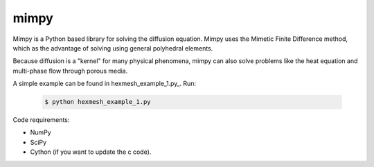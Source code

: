 =====
mimpy
=====

.. image:: https://api.travis-ci.org/ohinai/mimpy.png?branch=master
    :target: https://travis-ci.org/ohinai/mimpy

Mimpy is a Python based library for solving
the diffusion equation. Mimpy uses the Mimetic Finite Difference 
method, which as the advantage of solving using general polyhedral elements. 

Because diffusion is a "kernel" for many physical phenomena, 
mimpy can also solve problems like the heat equation and multi-phase flow
through porous media. 

A simple example can be found in hexmesh_example_1.py_.
Run:

    .. code-block:: bash
    
        $ python hexmesh_example_1.py 

Code requirements: 

* NumPy 
* SciPy
* Cython (if you want to update the c code). 


